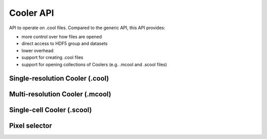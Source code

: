 ..
   Copyright (C) 2023 Roberto Rossini <roberros@uio.no>
   SPDX-License-Identifier: MIT

.. cpp:namespace:: hictk

Cooler API
##########

API to operate on .cool files. Compared to the generic API, this API provides:

* more control over how files are opened
* direct access to HDF5 group and datasets
* lower overhead
* support for creating .cool files
* support for opening collections of Coolers (e.g. .mcool and .scool files)

Single-resolution Cooler (.cool)
--------------------------------

.. cpp:namespace:: hictk::cooler
.. cpp:class:: File

  **Constructors**

  .. cpp:function:: File(const File &other) = delete;
  .. cpp:function:: File(File &&other) noexcept = default;

  .. cpp:function:: [[nodiscard]] explicit File(std::string_view uri, std::size_t cache_size_bytes = DEFAULT_HDF5_CACHE_SIZE * 4, bool validate = true);
  .. cpp:function:: [[nodiscard]] explicit File(RootGroup entrypoint, std::size_t cache_size_bytes = DEFAULT_HDF5_CACHE_SIZE * 4, bool validate = true);

  **Factory functions**

  .. cpp:function:: [[nodiscard]] static File open_random_access(RootGroup entrypoint, std::size_t cache_size_bytes = DEFAULT_HDF5_CACHE_SIZE * 4, bool validate = true);
  .. cpp:function:: [[nodiscard]] static File open_read_once(RootGroup entrypoint, std::size_t cache_size_bytes = DEFAULT_HDF5_CACHE_SIZE * 4, bool validate = true);
  .. cpp:function:: template <typename PixelT = DefaultPixelT> [[nodiscard]] static File create(RootGroup entrypoint, const Reference &chroms, std::uint32_t bin_size, Attributes attributes = Attributes::init<PixelT>(0), std::size_t cache_size_bytes = DEFAULT_HDF5_CACHE_SIZE * 4, std::uint32_t compression_lvl = DEFAULT_COMPRESSION_LEVEL);
  .. cpp:function:: template <typename PixelT = DefaultPixelT> [[nodiscard]] static File create(std::string_view uri, const Reference &chroms, std::uint32_t bin_size, bool overwrite_if_exists = false, Attributes attributes = Attributes::init<PixelT>(0), std::size_t cache_size_bytes = DEFAULT_HDF5_CACHE_SIZE * 4, std::uint32_t compression_lvl = DEFAULT_COMPRESSION_LEVEL);

  **Open/close methods**

  .. cpp:function:: [[nodiscard]] static File open_random_access(std::string_view uri, std::size_t cache_size_bytes = DEFAULT_HDF5_CACHE_SIZE * 4, bool validate = true);
  .. cpp:function:: [[nodiscard]] static File open_read_once(std::string_view uri, std::size_t cache_size_bytes = DEFAULT_HDF5_CACHE_SIZE * 4, bool validate = true);

  .. cpp:function:: void close();

  Note that :cpp:class:`File`\s are automatically closed upon destruction.

  **Operators**

  .. cpp:function:: File &operator=(const File &other) = delete;
  .. cpp:function:: File &operator=(File &&other) noexcept = default;

  .. cpp:function:: [[nodiscard]] explicit operator bool() const noexcept;

  Return whether the :cpp:class:`File` is in a valid state and other member functions can be safely called.

  **Accessors**

  .. cpp:function:: [[nodiscard]] std::string uri() const;
  .. cpp:function:: [[nodiscard]] std::string hdf5_path() const;
  .. cpp:function:: [[nodiscard]] std::string path() const;

  .. cpp:function:: [[nodiscard]] auto chromosomes() const noexcept -> const Reference &;
  .. cpp:function:: [[nodiscard]] auto bins() const noexcept -> const BinTable &;
  .. cpp:function:: [[nodiscard]] auto bins_ptr() const noexcept -> std::shared_ptr<const BinTable>;

  .. cpp:function:: [[nodiscard]] std::uint32_t resolution() const noexcept;
  .. cpp:function:: [[nodiscard]] std::uint64_t nbins() const;
  .. cpp:function:: [[nodiscard]] std::uint64_t nchroms() const;
  .. cpp:function:: [[nodiscard]] std::uint64_t nnz() const;

  .. cpp:function:: [[nodiscard]] auto attributes() const noexcept -> const Attributes &;
  .. cpp:function:: [[nodiscard]] auto group(std::string_view group_name) -> Group &;
  .. cpp:function:: [[nodiscard]] auto dataset(std::string_view dataset_name) -> Dataset &;
  .. cpp:function:: [[nodiscard]] auto group(std::string_view group_name) const -> const Group &;
  .. cpp:function:: [[nodiscard]] auto dataset(std::string_view dataset_name) const -> const Dataset &;

  .. cpp:function:: [[nodiscard]] const NumericVariant &pixel_variant() const noexcept;
  .. cpp:function:: template <typename T> [[nodiscard]] bool has_pixel_of_type() const noexcept;

  .. cpp:function:: [[nodiscard]] bool has_signed_pixels() const noexcept;
  .. cpp:function:: [[nodiscard]] bool has_unsigned_pixels() const noexcept;
  .. cpp:function:: [[nodiscard]] bool has_integral_pixels() const noexcept;
  .. cpp:function:: [[nodiscard]] bool has_float_pixels() const noexcept;

  **Iteration**

  .. cpp:function:: template <typename N> [[nodiscard]] typename PixelSelector::iterator<N> begin(std::string_view weight_name = "NONE") const;
  .. cpp:function:: template <typename N> [[nodiscard]] typename PixelSelector::iterator<N> end(std::string_view weight_name = "NONE") const;

  .. cpp:function:: template <typename N> [[nodiscard]] typename PixelSelector::iterator<N> cbegin(std::string_view weight_name = "NONE") const;
  .. cpp:function:: template <typename N> [[nodiscard]] typename PixelSelector::iterator<N> cend(std::string_view weight_name = "NONE") const;

  **Fetch methods (1D queries)**

  .. cpp:function:: [[nodiscard]] PixelSelector fetch(const balancing::Method &normalization = balancing::Method::NONE(), bool load_index = false) const;
  .. cpp:function:: [[nodiscard]] PixelSelector fetch(std::shared_ptr<const balancing::Weights> weights, bool load_index = false) const;

  .. cpp:function:: [[nodiscard]] PixelSelector fetch(std::string_view range, std::shared_ptr<const balancing::Weights> weights, QUERY_TYPE query_type = QUERY_TYPE::UCSC) const;
  .. cpp:function:: [[nodiscard]] PixelSelector fetch(std::string_view chrom_name, std::uint32_t start, std::uint32_t end, std::shared_ptr<const balancing::Weights> weights) const;

  .. cpp:function:: [[nodiscard]] PixelSelector fetch(std::string_view range, const balancing::Method &normalization = balancing::Method::NONE(), QUERY_TYPE query_type = QUERY_TYPE::UCSC) const;
  .. cpp:function:: [[nodiscard]] PixelSelector fetch(std::string_view chrom_name, std::uint32_t start, std::uint32_t end, const balancing::Method &normalization = balancing::Method::NONE()) const;

  .. cpp:function:: [[nodiscard]] PixelSelector fetch(std::uint64_t first_bin, std::uint64_t last_bin, std::shared_ptr<const balancing::Weights> weights = nullptr) const;

  **Fetch methods (2D queries)**

  .. cpp:function:: [[nodiscard]] PixelSelector fetch(std::string_view range1, std::string_view range2, std::shared_ptr<const balancing::Weights> weights, QUERY_TYPE query_type = QUERY_TYPE::UCSC) const;
  .. cpp:function:: [[nodiscard]] PixelSelector fetch(std::string_view chrom1_name, std::uint32_t start1, std::uint32_t end1, std::string_view chrom2_name, std::uint32_t start2, std::uint32_t end2, std::shared_ptr<const balancing::Weights> weights) const;

  .. cpp:function:: [[nodiscard]] PixelSelector fetch(std::string_view range1, std::string_view range2, const balancing::Method &normalization = balancing::Method::NONE(), QUERY_TYPE query_type = QUERY_TYPE::UCSC) const;
  .. cpp:function:: [[nodiscard]] PixelSelector fetch(std::string_view chrom1_name, std::uint32_t start1, std::uint32_t end1, std::string_view chrom2_name, std::uint32_t start2, std::uint32_t end2, const balancing::Method &normalization = balancing::Method::NONE()) const;

  .. cpp:function:: [[nodiscard]] PixelSelector fetch(std::uint64_t first_bin1, std::uint64_t last_bin1, std::uint64_t first_bin2, std::uint64_t last_bin2, std::shared_ptr<const balancing::Weights> weights = nullptr) const;

  **Write pixels**

  .. cpp:function:: template <typename PixelIt, typename = std::enable_if_t<is_iterable_v<PixelIt>>> void append_pixels(PixelIt first_pixel, PixelIt last_pixel, bool validate = false);

  **Normalization**

  .. cpp:function:: [[nodiscard]] bool has_normalization(std::string_view normalization) const;
  .. cpp:function:: [[nodiscard]] std::shared_ptr<const balancing::Weights> normalization_ptr(std::string_view normalization_, bool rescale = false) const;
  .. cpp:function:: [[nodiscard]] std::shared_ptr<const balancing::Weights> normalization_ptr(std::string_view normalization_, balancing::Weights::Type type, bool rescale = false) const;
  .. cpp:function:: [[nodiscard]] const balancing::Weights &normalization(std::string_view normalization_, bool rescale = false) const;
  .. cpp:function:: [[nodiscard]] const balancing::Weights &normalization(std::string_view normalization_, balancing::Weights::Type type, bool rescale = false) const;

  .. cpp:function:: [[nodiscard]] bool has_normalization(const balancing::Method &normalization) const;
  .. cpp:function:: [[nodiscard]] std::shared_ptr<const balancing::Weights> normalization_ptr(const balancing::Method &normalization_, bool rescale = false) const;
  .. cpp:function:: [[nodiscard]] std::shared_ptr<const balancing::Weights> normalization_ptr(const balancing::Method &normalization_, balancing::Weights::Type type, bool rescale = false) const;
  .. cpp:function:: [[nodiscard]] const balancing::Weights &normalization(const balancing::Method &normalization_, bool rescale = false) const;
  .. cpp:function:: [[nodiscard]] const balancing::Weights &normalization(const balancing::Method &normalization_, balancing::Weights::Type type, bool rescale = false) const;
  .. cpp:function:: [[nodiscard]] std::vector<balancing::Method> avail_normalizations() const;

  .. cpp:function:: bool purge_weights(std::string_view name = "");

  .. cpp:function:: template <typename It> static void write_weights(std::string_view uri, std::string_view name, It first_weight, It last_weight, bool overwrite_if_exists = false, bool divisive = false);
  .. cpp:function:: template <typename It> void write_weights(std::string_view name, It first_weight, It last_weight, bool overwrite_if_exists = false, bool divisive = false);

  **Others**

  .. cpp:function:: void flush();
  .. cpp:function:: void validate_bins(bool full = false) const;

Multi-resolution Cooler (.mcool)
--------------------------------

.. cpp:namespace:: hictk::cooler
.. cpp:class:: MultiResFile

  **Constructors**

  .. cpp:function:: explicit MultiResFile(const std::filesystem::path& path, unsigned int mode = HighFive::File::ReadOnly);

  **Factory functions**

  .. cpp:function:: [[nodiscard]] static MultiResFile create(const std::filesystem::path& path, const Reference& chroms, bool force_overwrite = false);
  .. cpp:function:: template <typename ResolutionIt> [[nodiscard]] static MultiResFile create(const std::filesystem::path& path, const File& base, ResolutionIt first_res, ResolutionIt last_res, bool force_overwrite = false);

  **Open/close methods**

  .. cpp:function:: [[nodiscard]] File open(std::uint32_t resolution) const;

  **Operators**

  .. cpp:function:: [[nodiscard]] explicit operator bool() const noexcept;

  **Accessors**

  .. cpp:function:: [[nodiscard]] std::string path() const;
  .. cpp:function:: [[nodiscard]] auto chromosomes() const noexcept -> const Reference&;
  .. cpp:function:: [[nodiscard]] constexpr const std::vector<std::uint32_t>& resolutions() const noexcept;
  .. cpp:function:: [[nodiscard]] constexpr const MultiResAttributes& attributes() const noexcept;
  .. cpp:function:: [[nodiscard]] const std::vector<balancing::Method>& avail_normalizations(std::string_view policy = "union") const;

  **Modifiers**

  .. cpp:function:: File copy_resolution(const cooler::File& clr);
  .. cpp:function:: template <typename N = DefaultPixelT> File create_resolution(std::uint32_t resolution, Attributes attributes = Attributes::init<N>(0));
  .. cpp:function:: RootGroup init_resolution(std::uint32_t resolution);

  **Others**

  .. cpp:function:: [[nodiscard]] static std::uint32_t compute_base_resolution(const std::vector<std::uint32_t>& resolutions, std::uint32_t target_res);
  .. cpp:function:: template <typename N = std::int32_t> static void coarsen(const File& clr1, File& clr2, std::vector<ThinPixel<N>>& buffer);

Single-cell Cooler (.scool)
---------------------------

.. cpp:namespace:: hictk::cooler
.. cpp:class:: SingleCellFile

  **Constructors**

  .. cpp:function:: explicit SingleCellFile(const std::filesystem::path& path, unsigned int mode = HighFive::File::ReadOnly);

  **Factory functions**

  .. cpp:function:: [[nodiscard]] static SingleCellFile create(const std::filesystem::path& path, const Reference& chroms, std::uint32_t bin_size, bool force_overwrite = false);

  **Open/close functions**

  .. cpp:function:: [[nodiscard]] File open(std::string_view cell) const;

  **Operators**

  .. cpp:function:: [[nodiscard]] explicit operator bool() const noexcept;

  **Accessors**

  .. cpp:function:: [[nodiscard]] std::string path() const;
  .. cpp:function:: [[nodiscard]] auto chromosomes() const noexcept -> const Reference&;
  .. cpp:function:: [[nodiscard]] auto bins() const noexcept -> const BinTable&;
  .. cpp:function:: [[nodiscard]] auto bins_ptr() const noexcept -> std::shared_ptr<const BinTable>;
  .. cpp:function:: [[nodiscard]] std::uint32_t resolution() const noexcept;

  .. cpp:function:: [[nodiscard]] constexpr const phmap::btree_set<std::string>& cells() const noexcept;
  .. cpp:function:: [[nodiscard]] constexpr const SingleCellAttributes& attributes() const noexcept;

  **Modifiers**

  .. cpp:function:: template <typename N> File create_cell(std::string_view cell, Attributes attrs = Attributes::init<N>(0));

  **Others**

  .. cpp:function:: template <typename N> File aggregate(std::string_view uri, bool overwrite_if_exists = false, std::size_t chunk_size = 500'000, std::size_t update_frequency = 10'000'000) const;

Pixel selector
--------------

.. cpp:class:: PixelSelector

  **Operators**

  .. cpp:function:: [[nodiscard]] bool operator==(const PixelSelector &other) const noexcept;
  .. cpp:function:: [[nodiscard]] bool operator!=(const PixelSelector &other) const noexcept;

  **Iteration**

  .. cpp:function:: template <typename N> [[nodiscard]] auto begin() const -> iterator<N>;
  .. cpp:function:: template <typename N> [[nodiscard]] auto end() const -> iterator<N>;

  .. cpp:function:: template <typename N> [[nodiscard]] auto cbegin() const -> iterator<N>;
  .. cpp:function:: template <typename N> [[nodiscard]] auto cend() const -> iterator<N>;

  **Fetch at once**

  .. cpp:function:: template <typename N> [[nodiscard]] std::vector<Pixel<N>> read_all() const;

  **Accessors**

  .. cpp:function:: [[nodiscard]] const PixelCoordinates &coord1() const noexcept;
  .. cpp:function:: [[nodiscard]] const PixelCoordinates &coord2() const noexcept;

  .. cpp:function:: [[nodiscard]] const BinTable &bins() const noexcept;
  .. cpp:function:: [[nodiscard]] std::shared_ptr<const BinTable> bins_ptr() const noexcept;

